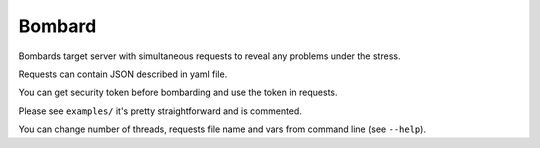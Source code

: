 Bombard
=======

|build_status| |pypi_version| |pypi_license| |readthedocs|

Bombards target server with simultaneous requests 
to reveal any problems under the stress.

Requests can contain JSON described in yaml file.

You can get security token before bombarding and use the token in requests.

Please see ``examples/`` it's pretty straightforward and is commented.

You can change number of threads, requests file name and vars from command
line (see ``--help``).


.. |build_status| image:: https://travis-ci.org/masterandrey/bombard.png
    :target: https://travis-ci.org/masterandrey/bombard
    :alt: Latest release

.. |pypi_version| image:: https://img.shields.io/pypi/v/bombard.svg?style=flat-square
    :target: https://pypi.org/p/bombard
    :alt: Latest release

.. |pypi_license| image:: https://img.shields.io/pypi/l/bombard.svg?style=flat-square
    :target: https://pypi.python.org/pypi/bombard
    :alt: MIT license

.. |readthedocs| image:: https://readthedocs.org/projects/bombard/badge/?version=latest
    :target: https://bombard.readthedocs.io/en/latest/?badge=latest
    :alt: Documentation Status

